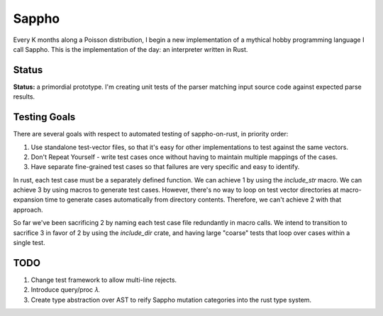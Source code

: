 ======
Sappho
======

Every K months along a Poisson distribution, I begin a new implementation
of a mythical hobby programming language I call Sappho.  This is the
implementation of the day: an interpreter written in Rust.

Status
======

**Status:** a primordial prototype. I'm creating unit tests of the parser
matching input source code against expected parse results.

Testing Goals
=============

There are several goals with respect to automated testing of
sappho-on-rust, in priority order:

1. Use standalone test-vector files, so that it's easy for other implementations to test against the same vectors.
2. Don't Repeat Yourself - write test cases once without having to maintain multiple mappings of the cases.
3. Have separate fine-grained test cases so that failures are very specific and easy to identify.

In rust, each test case must be a separately defined function. We can achieve 1 by using the `include_str` macro. We can achieve 3 by using macros to generate test cases. However, there's no way to loop on test vector directories at macro-expansion time to generate cases automatically from directory contents. Therefore, we can't achieve 2 with that approach.

So far we've been sacrificing 2 by naming each test case file redundantly in macro calls. We intend to transition to sacrifice 3 in favor of 2 by using the `include_dir` crate, and having large "coarse" tests that loop over cases within a single test.

TODO
====

#. Change test framework to allow multi-line rejects.
#. Introduce query/proc 𝜆.
#. Create type abstraction over AST to reify Sappho mutation categories into the rust type system.

